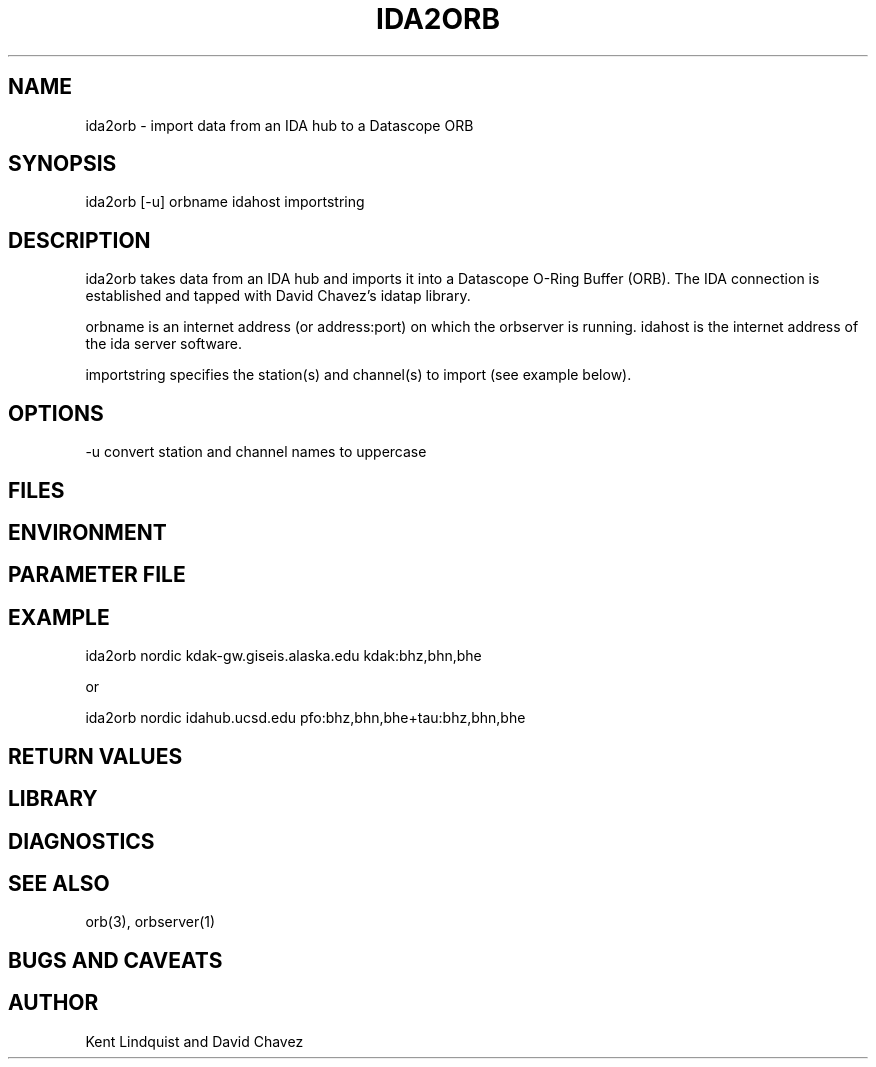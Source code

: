 .\" %W% $Date$
.TH IDA2ORB 1 "$Date$"
.SH NAME
ida2orb \- import data from an IDA hub to a Datascope ORB
.SH SYNOPSIS
.nf
ida2orb [-u] orbname idahost importstring
.fi
.SH DESCRIPTION
ida2orb takes data from an IDA hub and imports it into a Datascope 
O-Ring Buffer (ORB). The IDA connection is established and tapped with
David Chavez's idatap library. 
.LP
orbname is an internet address (or address:port) on which the orbserver
is running. idahost is the internet address of the ida server software.

importstring specifies the station(s) and channel(s) to import (see example
below). 
.SH OPTIONS
-u convert station and channel names to uppercase
.SH FILES
.SH ENVIRONMENT
.SH PARAMETER FILE
.SH EXAMPLE
.nf
ida2orb nordic kdak-gw.giseis.alaska.edu kdak:bhz,bhn,bhe

or

ida2orb nordic idahub.ucsd.edu pfo:bhz,bhn,bhe+tau:bhz,bhn,bhe
.fi
.SH RETURN VALUES
.SH LIBRARY
.SH DIAGNOSTICS
.SH "SEE ALSO"
.nf
orb(3), orbserver(1)
.fi
.SH "BUGS AND CAVEATS"
.SH AUTHOR
Kent Lindquist and David Chavez
